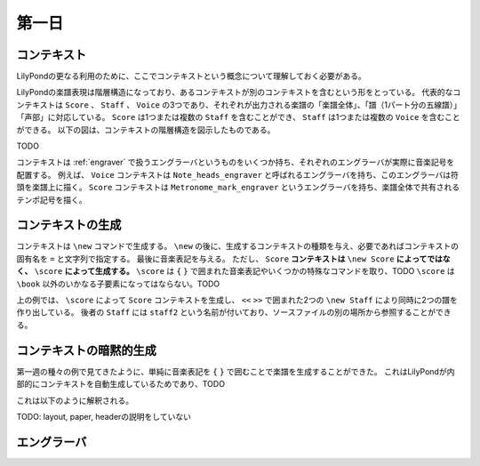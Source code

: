 ======
第一日
======

.. num-section::

.. _context:

コンテキスト
------------

LilyPondの更なる利用のために、ここでコンテキストという概念について理解しておく必要がある。

LilyPondの楽譜表現は階層構造になっており、あるコンテキストが別のコンテキストを含むという形をとっている。
代表的なコンテキストは ``Score`` 、 ``Staff`` 、 ``Voice`` の3つであり、それぞれが出力される楽譜の「楽譜全体」、「譜（1パート分の五線譜）」「声部」に対応している。
``Score`` は1つまたは複数の ``Staff`` を含むことができ、 ``Staff`` は1つまたは複数の ``Voice`` を含むことができる。
以下の図は、コンテキストの階層構造を図示したものである。

TODO

コンテキストは :ref:`engraver` で扱うエングラーバというものをいくつか持ち、それぞれのエングラーバが実際に音楽記号を配置する。
例えば、 ``Voice`` コンテキストは ``Note_heads_engraver`` と呼ばれるエングラーバを持ち、このエングラーバは符頭を楽譜上に描く。
``Score`` コンテキストは ``Metronome_mark_engraver`` というエングラーバを持ち、楽譜全体で共有されるテンポ記号を描く。


.. num-section::

.. _creating-context:

コンテキストの生成
------------------

コンテキストは ``\new`` コマンドで生成する。 ``\new`` の後に、生成するコンテキストの種類を与え、必要であればコンテキストの固有名を ``=`` と文字列で指定する。
最後に音楽表記を与える。
ただし、 ``Score`` **コンテキストは** ``\new Score`` **によってではなく、** ``\score`` **によって生成する。**
``\score`` は ``{`` ``}`` で囲まれた音楽表記やいくつかの特殊なコマンドを取り、TODO
``\score`` は ``\book`` 以外のいかなる子要素になってはならない。TODO

.. lily::
  :caption: コンテキストの生成
  :name: creating-context-example

  \score {
    <<
      \new Staff {
        \new Voice {
          g'4
        }
      }
      \new Staff = "staff2" {
        \new Voice {
          c'4
        }
      }
    >>
  }

上の例では、 ``\score`` によって ``Score`` コンテキストを生成し、 ``<<`` ``>>`` で囲まれた2つの ``\new Staff`` により同時に2つの譜を作り出している。
後者の ``Staff`` には ``staff2`` という名前が付いており、ソースファイルの別の場所から参照することができる。


.. num-section::

.. _implicit-context-creation:

コンテキストの暗黙的生成
------------------------

第一週の種々の例で見てきたように、単純に音楽表記を ``{`` ``}`` で囲むことで楽譜を生成することができた。
これはLilyPondが内部的にコンテキストを自動生成しているためであり、TODO


.. lily::
  :caption: 単純な音楽表記
  :name: simple-music-example
  :without-image:

  {
    c'4 d' e' f'
  }

これは以下のように解釈される。

.. lily::
  :caption: 暗黙的に作成されるコンテキスト
  :name: implicit-context-creation-example
  :without-image:

  \book {
    \score {
      \new Staff {
        \new Voice {
          c'4 d' e' f'
        }
      }
      \layout { }
    }
    \paper { }
    \header { }
  }

TODO: layout, paper, headerの説明をしていない


.. num-section::

.. _engraver:

エングラーバ
------------

